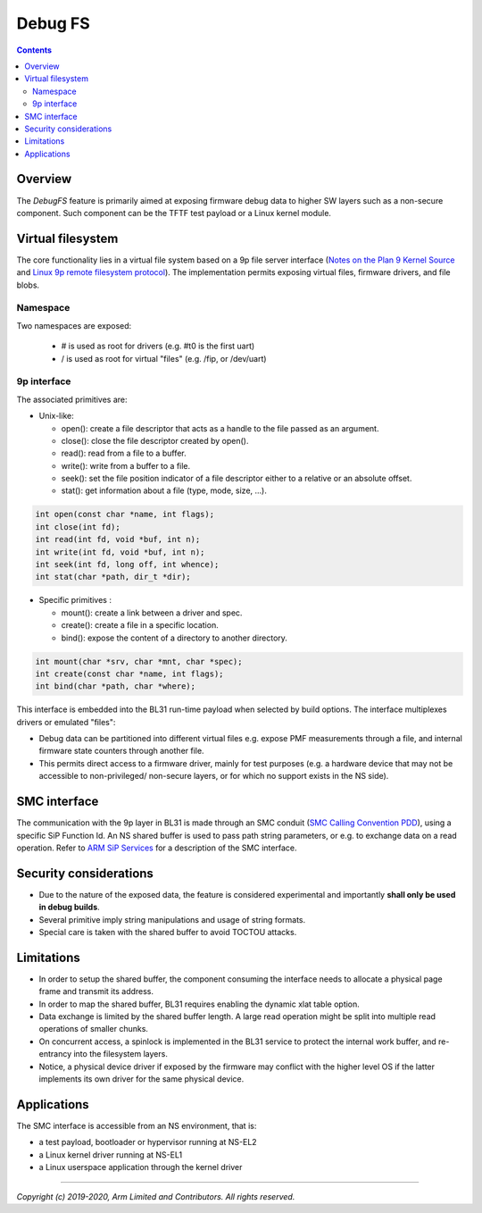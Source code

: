 ========
Debug FS
========

.. contents::

Overview
--------

The *DebugFS* feature is primarily aimed at exposing firmware debug data to
higher SW layers such as a non-secure component. Such component can be the
TFTF test payload or a Linux kernel module.

Virtual filesystem
------------------

The core functionality lies in a virtual file system based on a 9p file server
interface (`Notes on the Plan 9 Kernel Source`_ and
`Linux 9p remote filesystem protocol`_).
The implementation permits exposing virtual files, firmware drivers, and file blobs.

Namespace
~~~~~~~~~

Two namespaces are exposed:

  - # is used as root for drivers (e.g. #t0 is the first uart)
  - / is used as root for virtual "files" (e.g. /fip, or /dev/uart)

9p interface
~~~~~~~~~~~~

The associated primitives are:

- Unix-like:

  - open(): create a file descriptor that acts as a handle to the file passed as
    an argument.
  - close(): close the file descriptor created by open().
  - read(): read from a file to a buffer.
  - write(): write from a buffer to a file.
  - seek(): set the file position indicator of a file descriptor either to a
    relative or an absolute offset.
  - stat(): get information about a file (type, mode, size, ...).

.. code:: c

    int open(const char *name, int flags);
    int close(int fd);
    int read(int fd, void *buf, int n);
    int write(int fd, void *buf, int n);
    int seek(int fd, long off, int whence);
    int stat(char *path, dir_t *dir);

- Specific primitives :

  - mount(): create a link between a driver and spec.
  - create(): create a file in a specific location.
  - bind(): expose the content of a directory to another directory.

.. code:: c

    int mount(char *srv, char *mnt, char *spec);
    int create(const char *name, int flags);
    int bind(char *path, char *where);

This interface is embedded into the BL31 run-time payload when selected by build
options. The interface multiplexes drivers or emulated "files":

- Debug data can be partitioned into different virtual files e.g. expose PMF
  measurements through a file, and internal firmware state counters through
  another file.
- This permits direct access to a firmware driver, mainly for test purposes
  (e.g. a hardware device that may not be accessible to non-privileged/
  non-secure layers, or for which no support exists in the NS side).

SMC interface
-------------

The communication with the 9p layer in BL31 is made through an SMC conduit
(`SMC Calling Convention PDD`_), using a specific SiP Function Id. An NS
shared buffer is used to pass path string parameters, or e.g. to exchange
data on a read operation. Refer to `ARM SiP Services`_ for a description
of the SMC interface.

Security considerations
-----------------------

- Due to the nature of the exposed data, the feature is considered experimental
  and importantly **shall only be used in debug builds**.
- Several primitive imply string manipulations and usage of string formats.
- Special care is taken with the shared buffer to avoid TOCTOU attacks.

Limitations
-----------

- In order to setup the shared buffer, the component consuming the interface
  needs to allocate a physical page frame and transmit its address.
- In order to map the shared buffer, BL31 requires enabling the dynamic xlat
  table option.
- Data exchange is limited by the shared buffer length. A large read operation
  might be split into multiple read operations of smaller chunks.
- On concurrent access, a spinlock is implemented in the BL31 service to protect
  the internal work buffer, and re-entrancy into the filesystem layers.
- Notice, a physical device driver if exposed by the firmware may conflict with
  the higher level OS if the latter implements its own driver for the same
  physical device.

Applications
------------

The SMC interface is accessible from an NS environment, that is:

- a test payload, bootloader or hypervisor running at NS-EL2
- a Linux kernel driver running at NS-EL1
- a Linux userspace application through the kernel driver

--------------

*Copyright (c) 2019-2020, Arm Limited and Contributors. All rights reserved.*

.. _SMC Calling Convention PDD: http://infocenter.arm.com/help/topic/com.arm.doc.den0028b/
.. _Notes on the Plan 9 Kernel Source: http://lsub.org/who/nemo/9.pdf
.. _Linux 9p remote filesystem protocol: https://www.kernel.org/doc/Documentation/filesystems/9p.txt
.. _ARM SiP Services: arm-sip-service.rst
